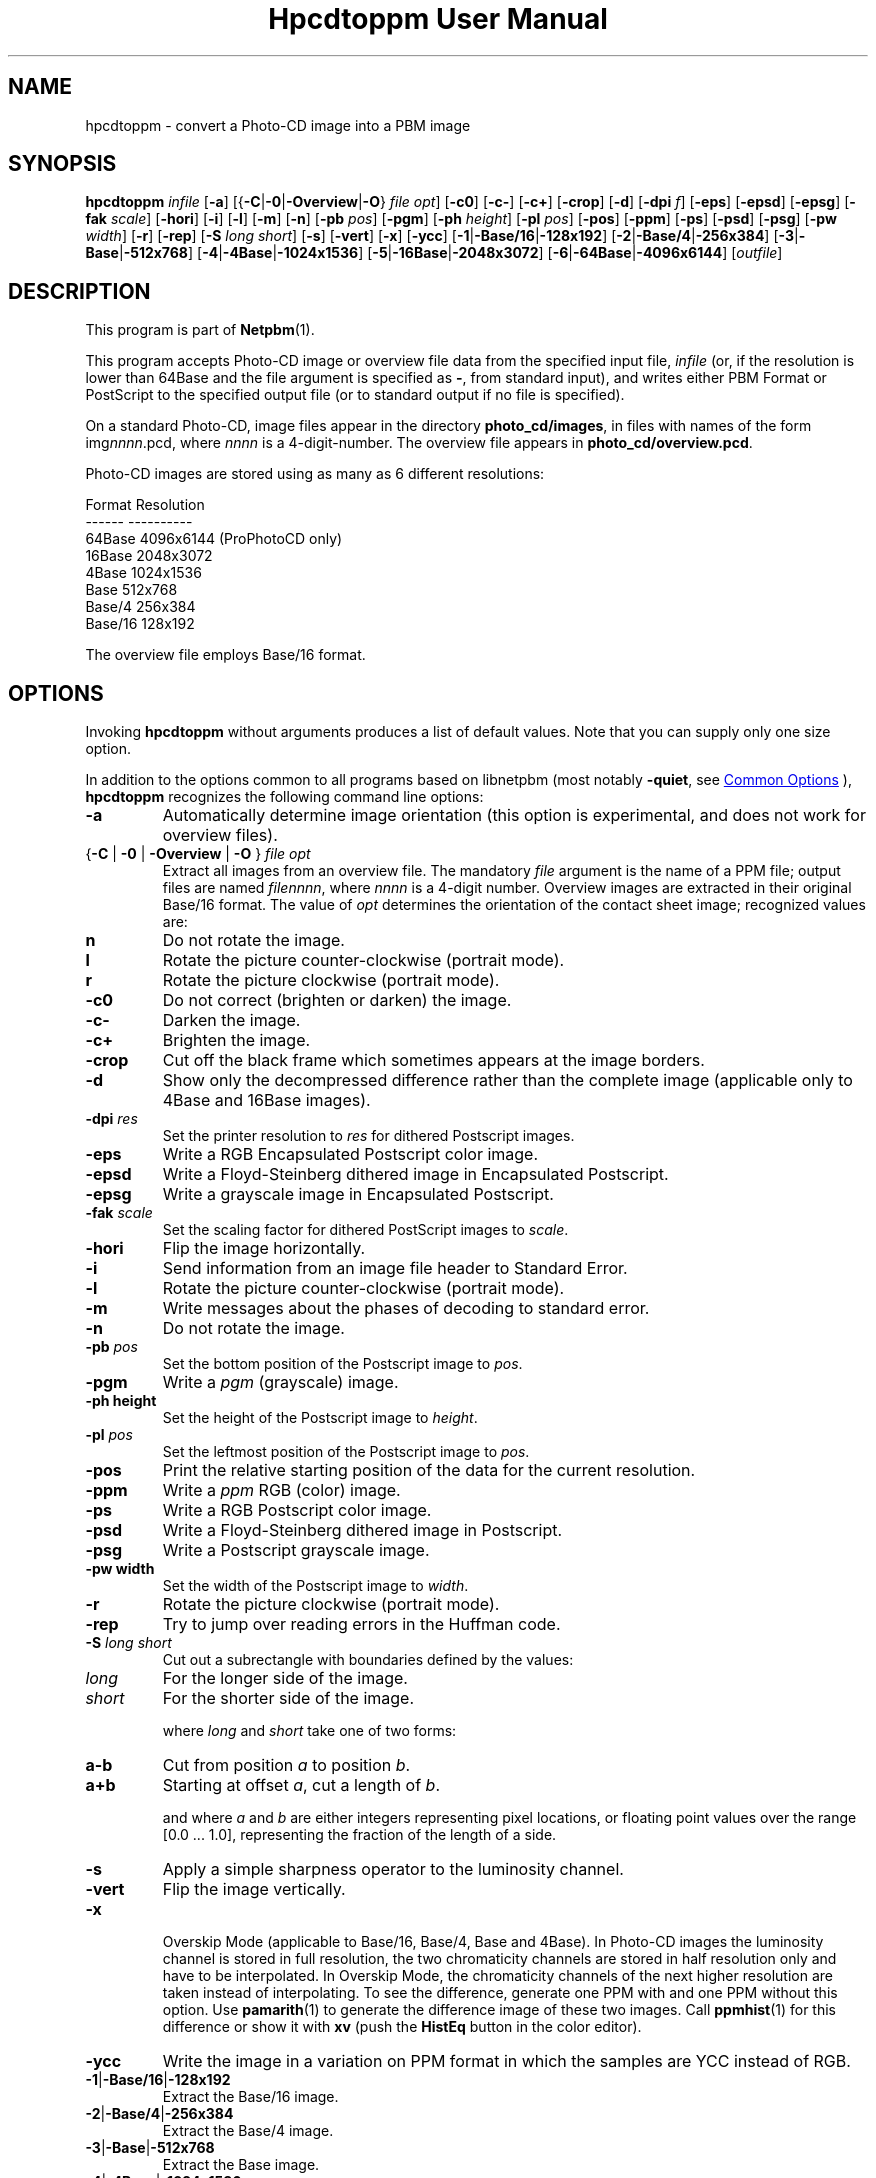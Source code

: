 \
.\" This man page was generated by the Netpbm tool 'makeman' from HTML source.
.\" Do not hand-hack it!  If you have bug fixes or improvements, please find
.\" the corresponding HTML page on the Netpbm website, generate a patch
.\" against that, and send it to the Netpbm maintainer.
.TH "Hpcdtoppm User Manual" 0 "07 August 2003" "netpbm documentation"

.SH NAME
hpcdtoppm - convert a Photo-CD image into a PBM image

.UN synopsis
.SH SYNOPSIS

\fBhpcdtoppm\fP
\fIinfile\fP
[\fB-a\fP]
[{\fB-C\fP|\fB-0\fP|\fB-Overview\fP|\fB-O\fP} \fIfile opt\fP]
[\fB-c0\fP]
[\fB-c-\fP]
[\fB-c+\fP]
[\fB-crop\fP]
[\fB-d\fP]
[\fB-dpi\fP \fIf\fP]
[\fB-eps\fP]
[\fB-epsd\fP]
[\fB-epsg\fP]
[\fB-fak\fP \fIscale\fP]
[\fB-hori\fP]
[\fB-i\fP]
[\fB-l\fP]
[\fB-m\fP]
[\fB-n\fP]
[\fB-pb\fP \fIpos\fP]
[\fB-pgm\fP]
[\fB-ph\fP \fIheight\fP]
[\fB-pl\fP \fIpos\fP]
[\fB-pos\fP]
[\fB-ppm\fP]
[\fB-ps\fP]
[\fB-psd\fP]
[\fB-psg\fP]
[\fB-pw\fP \fIwidth\fP]
[\fB-r\fP]
[\fB-rep\fP]
[\fB-S\fP \fIlong short\fP]
[\fB-s\fP]
[\fB-vert\fP]
[\fB-x\fP]
[\fB-ycc\fP]
[\fB-1\fP|\fB-Base/16\fP|\fB-128x192\fP]
[\fB-2\fP|\fB-Base/4\fP|\fB-256x384\fP]
[\fB-3\fP|\fB-Base\fP|\fB-512x768\fP]
[\fB-4\fP|\fB-4Base\fP|\fB-1024x1536\fP]
[\fB-5\fP|\fB-16Base\fP|\fB-2048x3072\fP]
[\fB-6\fP|\fB-64Base\fP|\fB-4096x6144\fP]
[\fIoutfile\fP]

.UN description
.SH DESCRIPTION
.PP
This program is part of
.BR "Netpbm" (1)\c
\&.
.PP
This program accepts Photo-CD image or overview file data from the
specified input file, \fIinfile\fP (or, if the resolution is lower
than 64Base and the file argument is specified as \fB-\fP, from
standard input), and writes either PBM Format or PostScript to the
specified output file (or to standard output if no file is specified).
.PP
On a standard Photo-CD, image files appear in the directory
\fBphoto_cd/images\fP, in files with names of the form
img\fInnnn\fP.pcd, where \fInnnn\fP is a 4-digit-number.  The
overview file appears in \fBphoto_cd/overview.pcd\fP.
.PP
Photo-CD images are stored using as many as 6 different resolutions:


.nf
          Format              Resolution
          ------              ----------
          64Base              4096x6144 (ProPhotoCD only)
          16Base              2048x3072
          4Base               1024x1536
          Base                512x768
          Base/4              256x384
          Base/16             128x192
.fi
.PP
The overview file employs Base/16 format.


.UN options
.SH OPTIONS

Invoking \fBhpcdtoppm\fP without arguments produces a list of default
values.  Note that you can supply only one size option.
.PP
In addition to the options common to all programs based on libnetpbm
(most notably \fB-quiet\fP, see 
.UR index.html#commonoptions
 Common Options
.UE
\&), \fBhpcdtoppm\fP recognizes the following
command line options:


.TP
\fB-a\fP
Automatically determine image orientation (this option is
experimental, and does not work for overview files).

.TP
{\fB-C\fP | \fB-0\fP | \fB-Overview\fP | \fB-O\fP } \fIfile opt\fP
Extract all images from an overview file.  The mandatory
\fIfile\fP argument is the name of a PPM file; output files are named
\fIfilennnn\fP, where \fInnnn\fP is a 4-digit number.  Overview
images are extracted in their original Base/16 format.  The value of
\fIopt\fP determines the orientation of the contact sheet image;
recognized values are:


.TP
\fBn\fP
Do not rotate the image.

.TP
\fBl\fP
Rotate the picture counter-clockwise (portrait mode).

.TP
\fBr\fP
Rotate the picture clockwise (portrait mode).



.TP
\fB-c0\fP
Do not correct (brighten or darken) the image.

.TP
\fB-c-\fP
Darken the image.

.TP
\fB-c+\fP
Brighten the image.

.TP
\fB-crop\fP
Cut off the black frame which sometimes appears at the image
borders.

.TP
\fB-d\fP
Show only the decompressed difference rather than the complete image
(applicable only to 4Base and 16Base images).

.TP
\fB-dpi\fP \fIres\fP
Set the printer resolution to \fIres\fP for dithered Postscript
images.

.TP
\fB-eps\fP
Write a RGB Encapsulated Postscript color image.

.TP
\fB-epsd\fP
Write a Floyd-Steinberg dithered image in Encapsulated Postscript.

.TP
\fB-epsg\fP
Write a grayscale image in Encapsulated Postscript.

.TP
\fB-fak\fP \fIscale\fP
Set the scaling factor for dithered PostScript images to
\fIscale\fP.

.TP
\fB-hori\fP
Flip the image horizontally.

.TP
\fB-i\fP
Send information from an image file header to Standard Error.

.TP
\fB-l\fP
Rotate the picture counter-clockwise (portrait mode).

.TP
\fB-m\fP
Write messages about the phases of decoding to standard error.

.TP
\fB-n\fP
Do not rotate the image.

.TP
\fB-pb\fP \fIpos\fP
Set the bottom position of the Postscript image to \fIpos\fP.

.TP
\fB-pgm\fP
Write a \fIpgm\fP (grayscale) image.

.TP
\fB-ph height\fP
Set the height of the Postscript image to \fIheight\fP.

.TP
\fB-pl\fP \fIpos\fP
Set the leftmost position of the Postscript image to \fIpos\fP.

.TP
\fB-pos\fP
Print the relative starting position of the data for the current
resolution.  

.TP
\fB-ppm\fP
Write a \fIppm\fP RGB (color) image.

.TP
\fB-ps\fP
Write a RGB Postscript color image.

.TP
\fB-psd\fP
Write a Floyd-Steinberg dithered image in Postscript.

.TP
\fB-psg\fP
Write a Postscript grayscale image.

.TP
\fB-pw width\fP
Set the width of the Postscript image to \fIwidth\fP.

.TP
\fB-r\fP
Rotate the picture clockwise (portrait mode).

.TP
\fB-rep\fP
Try to jump over reading errors in the Huffman code. 

.TP
\fB-S\fP \fIlong\fP \fIshort\fP
Cut out a subrectangle with boundaries defined by the values:


.TP
\fIlong\fP
For the longer side of the image.

.TP
\fIshort\fP
For the shorter side of the image.



where \fIlong\fP and \fIshort\fP take one of two forms:


.TP
\fBa-b\fP
Cut from position \fIa\fP to position \fIb\fP.

.TP
\fBa+b\fP
Starting at offset \fIa\fP, cut a length of \fIb\fP.



and where \fIa\fP and \fIb\fP are either integers representing pixel
locations, or floating point values over the range [0.0 ... 1.0],
representing the fraction of the length of a side.

.TP
\fB-s\fP
Apply a simple sharpness operator to the luminosity channel.

.TP
\fB-vert\fP
Flip the image vertically.

.TP
\fB-x\fP
 Overskip Mode (applicable to Base/16, Base/4, Base and 4Base).
In Photo-CD images the luminosity channel is stored in full
resolution, the two chromaticity channels are stored in half
resolution only and have to be interpolated.  In Overskip Mode, the
chromaticity channels of the next higher resolution are taken instead
of interpolating.  To see the difference, generate one PPM with and
one PPM without this option.  Use
.BR "pamarith" (1)\c
\& to generate the difference image
of these two images.  Call
.BR "ppmhist" (1)\c
\&
for this difference or show it with \fBxv\fP (push the \fBHistEq\fP button
in the color editor).

.TP
\fB-ycc\fP
Write the image in a variation on PPM format in which the samples
are YCC instead of RGB.

.TP
\fB-1\fP|\fB-Base/16\fP|\fB-128x192\fP
Extract the Base/16 image.

.TP
\fB-2\fP|\fB-Base/4\fP|\fB-256x384\fP
Extract the Base/4 image.

.TP
\fB-3\fP|\fB-Base\fP|\fB-512x768\fP
Extract the Base image.

.TP
\fB-4\fP|\fB-4Base\fP|\fB-1024x1536\fP
Extract the 4Base image.

.TP
\fB-5\fP|\fB-16Base\fP|\fB-2048x3072\fP
Extract the 16Base image.

.TP
\fB-6\fP|\fB-64Base\fP|\fB-4096x6144\fP
Extract the 64Base image.  This resolution can be extracted from
ProPhotoCD images only.  The path of the 64Base extension files is
derived from the path to the image file. This means that it doesn't
work on stdin an the directory structure must be the very same as on
the ProPhotoCD.



.UN postscriptoutput
.SH POSTSCRIPT OUTPUT
.PP
For Postscript output (options \fB-ps\fP, \fB-eps\fP,
\fB-psg\fP, \fB-epsg\fP, \fB-psd\fP, \fB-epsg\fP) you can define
both the resolution and placement of the image.  Both size and
position are specified in points (1/72 inch).
.PP
The position of the image (where the origin is assumed to be at the
lower left corner of the page) is controlled by the \fB-pl\fP and
\fB-pb\fP options (applicable at all resolutions).  
.PP
The size of color and grayscale images is changed with the
\fB-pw\fP and \fB-ph\fP options.  Every image pixel is mapped onto
one Postscript pixel.
.PP
There are three modes of control for dithered Postscript: 


.TP
Image size
 (\fB-pw\fP and \fB-ph\fP)

.TP
Printer resolution
(\fB-dpi\fP)

.TP
Scaling factor
(\fB-fak\fP)


.PP
These three factors are interdependent, hence no more then two can
be specified simultaneously.  Using \fB-dpi\fP and the
\fB-pw\fP/\fB-ph\fP options together often yields pleasing results.
Even using the default values for these options will produce results
differing from those obtained without use of the options.

.UN limitations
.SH LIMITATIONS
.PP
The program ignores read protection.
.PP
The \fB-i\fP option is not working correctly.
.PP
Available information obout the Photo-CD format is vague; this
program was developed by trial-and-error after staring at hex-dumps.
Please send bugs reports and patches to the author.


.UN seealso
.SH SEE ALSO
.BR "pcdovtoppm" (1)\c
\&,
.BR "pamarith" (1)\c
\&,
.BR "ppm" (5)\c
\&,
.BR "ppmhist" (1)\c
\&,
.BR "pnmquant" (1)\c
\&,
.BR "ppmtopgm" (1)\c
\&,
.BR "ppmtorgb3" (1)\c
\&,
\fBxv\fP


.UN version
.SH VERSION
.PP
The name \fBhpcdtoppm\fP stands for "Hadmut's pcdtoppm," to
make it distinguishable in the event that someone else is building a
similar application and naming it \fBpcdtoppm\fP.
.PP
This is version 0.6.


.UN author
.SH AUTHOR

Copyright (c) 1992, 1993, 1994 by Hadmut Danisch (\fIdanisch@ira.uka.de\fP).
.PP
Hadmut Danish has given permission to Bryan Henderson (August 2003)
to distribute this documentation as part of Netpbm on Sourceforge and
therefore to license this copy of this documentation to the public
with the following Sourceforge-compatible license.  Note that this
license does not contain a restriction on one's right to sell the
material, as does the \fBhpcdtoppm\fP program itself and other copies
of this documentation.
.PP
This software is not public domain.  Permission to use and
distribute this software and its documentation for noncommercial use
and without fee is hereby granted, provided that the above copyright
notice appear in all copies and that both that copyright notice and
this permission notice appear in supporting documentation.
.PP
The \fBhpcdtoppm\fP software itself (as opposed to this supporting
documentation) is licensed by Danisch under a similar license, but
with an additional restriction that a recipient may not sell the
software or use it in profit-making activity.  See the source code of
the program for details on its license.
.PP
 Manual page extensively modified by R. P. C. Rodgers (\fIrodgers@nlm.nih.gov\fP).
.SH DOCUMENT SOURCE
This manual page was generated by the Netpbm tool 'makeman' from HTML
source.  The master documentation is at
.IP
.B http://netpbm.sourceforge.net/doc/hpcdtoppm.html
.PP